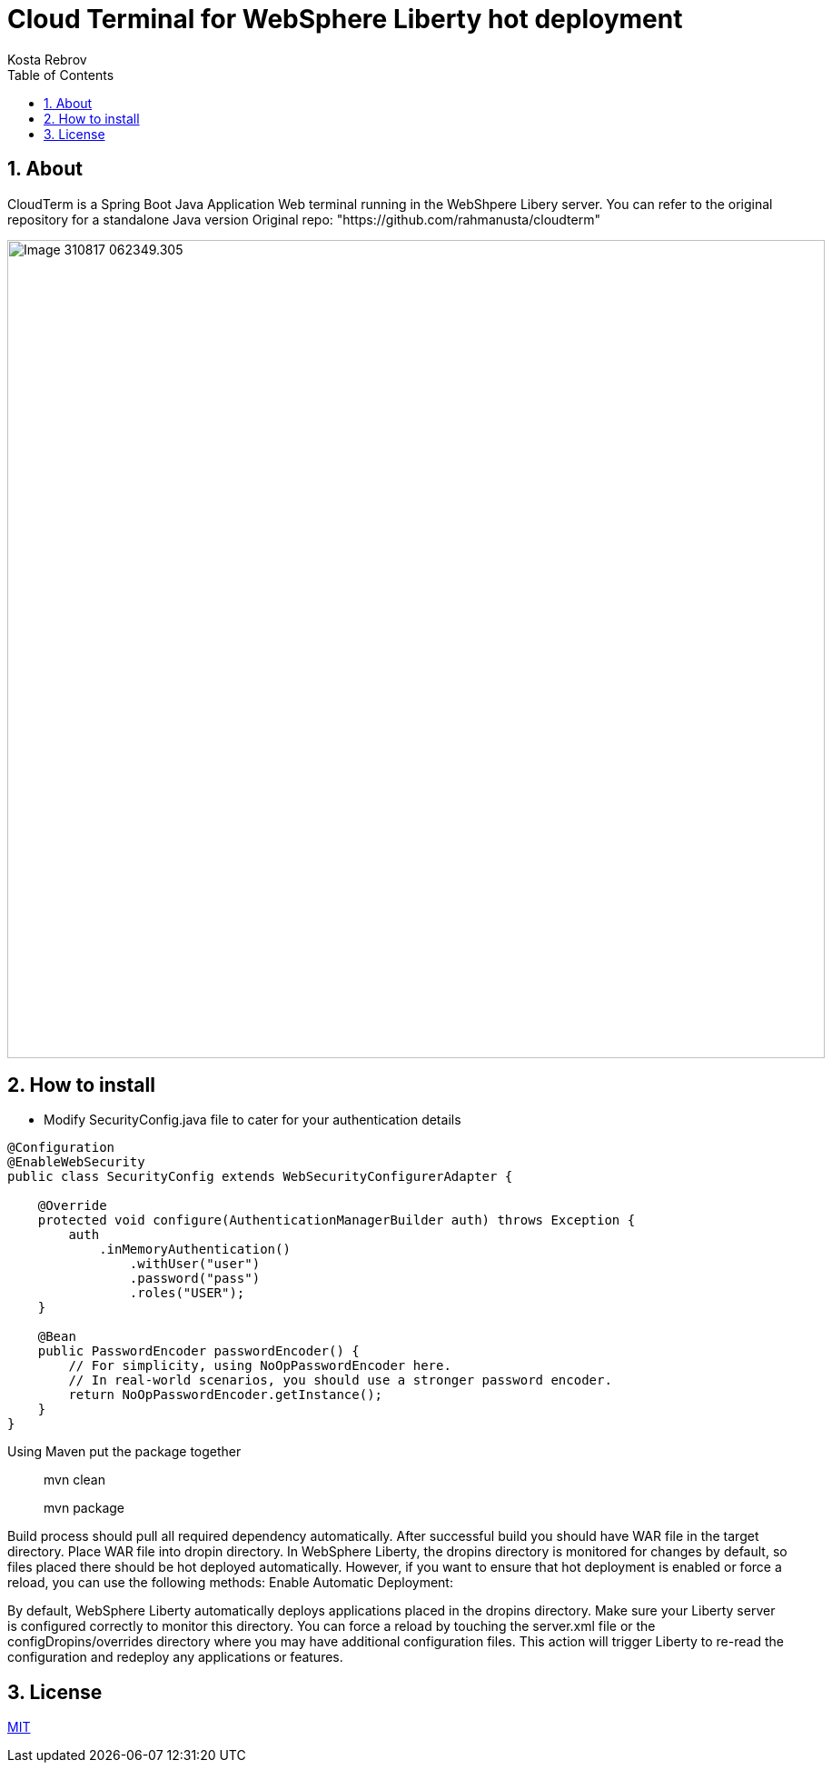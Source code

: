 = Cloud Terminal for WebSphere Liberty hot deployment 
Kosta Rebrov copy from (Rahman Usta)
:doctype: article
:encoding: utf-8
:lang: en
:toc: left
:numbered:
:description: CloudTerm is a Web terminal running in the WebSphere as an application. Using Hot deploy method you can put WAR file into a working WebSphere server and get console access without server restart
:author: Kosta Rebrov
:keywords: web,terminal,java,WebSphere Liberty,cloud,tty

== About

CloudTerm is a Spring Boot Java Application Web terminal running in the WebShpere Libery server. You can refer to the original repository for a standalone Java version 
Original repo: "https://github.com/rahmanusta/cloudterm" 

image::images/Image-310817-062349.305.png[width=900]

== How to install

* Modify SecurityConfig.java file to cater for your authentication details


[source,java]
----
@Configuration
@EnableWebSecurity
public class SecurityConfig extends WebSecurityConfigurerAdapter {

    @Override
    protected void configure(AuthenticationManagerBuilder auth) throws Exception {
        auth
            .inMemoryAuthentication()
                .withUser("user")
                .password("pass")
                .roles("USER");
    }

    @Bean
    public PasswordEncoder passwordEncoder() {
        // For simplicity, using NoOpPasswordEncoder here.
        // In real-world scenarios, you should use a stronger password encoder.
        return NoOpPasswordEncoder.getInstance();
    }
}
----

Using Maven put the package together

> mvn clean

> mvn package

Build process should pull all required dependency automatically. After successful build you should have WAR file in the target directory.
Place WAR file into dropin directory. In WebSphere Liberty, the dropins directory is monitored for changes by default, so files placed there should be hot deployed automatically. However, if you want to ensure that hot deployment is enabled or force a reload, you can use the following methods:
Enable Automatic Deployment:

By default, WebSphere Liberty automatically deploys applications placed in the dropins directory. Make sure your Liberty server is configured correctly to monitor this directory. You can force a reload by touching the server.xml file or the configDropins/overrides directory where you may have additional configuration files. This action will trigger Liberty to re-read the configuration and redeploy any applications or features.

== License

https://github.com/rahmanusta/cloudterm/blob/master/LICENSE[MIT]

